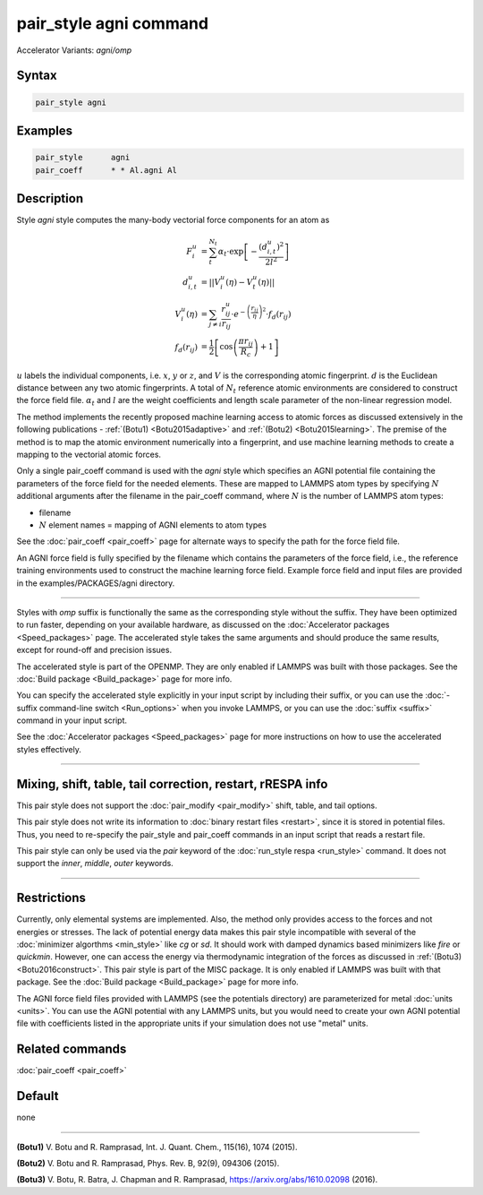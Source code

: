 .. index:: pair_style agni
.. index:: pair_style agni/omp

pair_style agni command
=======================

Accelerator Variants: *agni/omp*

Syntax
""""""

.. code-block:: LAMMPS

   pair_style agni

Examples
""""""""

.. code-block:: LAMMPS

   pair_style      agni
   pair_coeff      * * Al.agni Al

Description
"""""""""""

Style *agni* style computes the many-body vectorial force components for
an atom as

.. math::

   F_i^u                  & = \sum_t^{N_t}\alpha_t \cdot \exp\left[-\frac{\left(d_{i,t}^u\right)^2}{2l^2}\right] \\
   d_{i,t}^u              & = \left|\left| V_i^u(\eta) - V_t^u(\eta) \right|\right| \\
   V_i^u(\eta)            & = \sum_{j \neq i}\frac{r^u_{ij}}{r_{ij}} \cdot e^{-\left(\frac{r_{ij}}{\eta} \right)^2} \cdot f_d\left(r_{ij}\right) \\
   f_d\left(r_{ij}\right) & = \frac{1}{2} \left[\cos\left(\frac{\pi r_{ij}}{R_c}\right) + 1 \right]

:math:`u` labels the individual components, i.e. :math:`x`, :math:`y` or :math:`z`, and :math:`V` is the
corresponding atomic fingerprint. :math:`d` is the Euclidean distance between
any two atomic fingerprints. A total of :math:`N_t` reference atomic
environments are considered to construct the force field file. :math:`\alpha_t`
and :math:`l` are the weight coefficients and length scale parameter of the
non-linear regression model.

The method implements the recently proposed machine learning access to
atomic forces as discussed extensively in the following publications -
:ref:`(Botu1) <Botu2015adaptive>` and :ref:`(Botu2) <Botu2015learning>`. The premise
of the method is to map the atomic environment numerically into a
fingerprint, and use machine learning methods to create a mapping to the
vectorial atomic forces.

Only a single pair_coeff command is used with the *agni* style which
specifies an AGNI potential file containing the parameters of the
force field for the needed elements. These are mapped to LAMMPS atom
types by specifying :math:`N` additional arguments after the filename in the
pair_coeff command, where :math:`N` is the number of LAMMPS atom types:

* filename
* :math:`N` element names = mapping of AGNI elements to atom types

See the :doc:`pair_coeff <pair_coeff>` page for alternate ways
to specify the path for the force field file.

An AGNI force field is fully specified by the filename which contains the
parameters of the force field, i.e., the reference training environments
used to construct the machine learning force field. Example force field
and input files are provided in the examples/PACKAGES/agni directory.

----------

Styles with *omp* suffix is functionally the same as the corresponding
style without the suffix. They have been optimized to run faster,
depending on your available hardware, as discussed on the :doc:`Accelerator packages <Speed_packages>` page.  The accelerated style takes
the same arguments and should produce the same results, except for
round-off and precision issues.

The accelerated style is part of the OPENMP.  They are only enabled
if LAMMPS was built with those packages.  See the :doc:`Build package <Build_package>` page for more info.

You can specify the accelerated style explicitly in your input script
by including their suffix, or you can use the :doc:`-suffix command-line switch <Run_options>` when you invoke LAMMPS, or you can use the
:doc:`suffix <suffix>` command in your input script.

See the :doc:`Accelerator packages <Speed_packages>` page for more
instructions on how to use the accelerated styles effectively.

----------

Mixing, shift, table, tail correction, restart, rRESPA info
"""""""""""""""""""""""""""""""""""""""""""""""""""""""""""

This pair style does not support the :doc:`pair_modify <pair_modify>`
shift, table, and tail options.

This pair style does not write its information to :doc:`binary restart files <restart>`, since it is stored in potential files.  Thus, you
need to re-specify the pair_style and pair_coeff commands in an input
script that reads a restart file.

This pair style can only be used via the *pair* keyword of the
:doc:`run_style respa <run_style>` command.  It does not support the
*inner*, *middle*, *outer* keywords.

----------

Restrictions
""""""""""""

Currently, only elemental systems are implemented. Also, the method
only provides access to the forces and not energies or stresses.
The lack of potential energy data makes this pair style incompatible with
several of the :doc:`minimizer algorthms <min_style>` like *cg* or *sd*\ .
It should work with damped dynamics based minimizers like *fire* or
*quickmin*\ .  However, one can access the energy via thermodynamic
integration of the forces as discussed in
:ref:`(Botu3) <Botu2016construct>`.  This pair style is part of the
MISC package. It is only enabled if LAMMPS was built with that
package. See the :doc:`Build package <Build_package>` page for more
info.

The AGNI force field files provided with LAMMPS (see the
potentials directory) are parameterized for metal :doc:`units <units>`.
You can use the AGNI potential with any LAMMPS units, but you would need
to create your own AGNI potential file with coefficients listed in the
appropriate units if your simulation does not use "metal" units.

Related commands
""""""""""""""""

:doc:`pair_coeff <pair_coeff>`

Default
"""""""

none

----------

.. _Botu2015adaptive:

**(Botu1)** V. Botu and R. Ramprasad, Int. J. Quant. Chem., 115(16), 1074 (2015).

.. _Botu2015learning:

**(Botu2)** V. Botu and R. Ramprasad, Phys. Rev. B, 92(9), 094306 (2015).

.. _Botu2016construct:

**(Botu3)** V. Botu, R. Batra, J. Chapman and R. Ramprasad, https://arxiv.org/abs/1610.02098 (2016).
